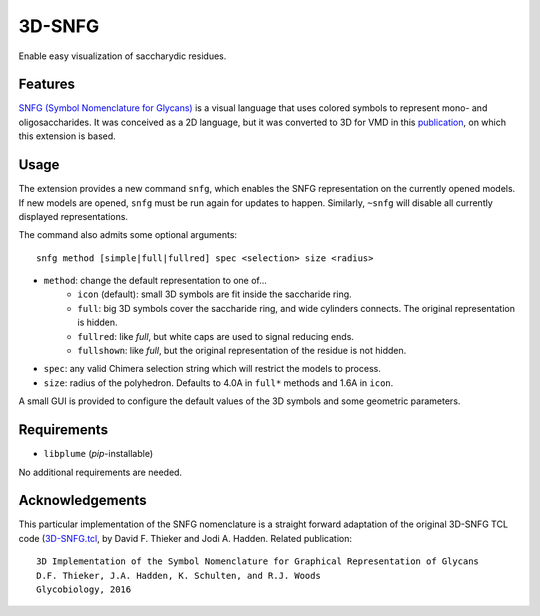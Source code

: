 =======
3D-SNFG
=======

.. image:: https://img.shields.io/github/release/insilichem/plume_snfg.svg
    :target: https://github.com/insilichem/plume_snfg

.. image:: https://img.shields.io/github/issues/insilichem/plume_snfg.svg
    :target: https://github.com/insilichem/plume_snfg/issues


Enable easy visualization of saccharydic residues.

.. image:: img/plume_3dsnfg.png


Features
========

`SNFG (Symbol Nomenclature for Glycans) <https://doi.org/10.1093/glycob/cwv091>`_ is a visual language that uses colored symbols to represent mono- and oligosaccharides. It was conceived as a 2D language, but it was converted to 3D for VMD in this `publication <https://doi.org/10.1093/glycob/cww076>`_, on which this extension is based.

Usage
=====

The extension provides a new command ``snfg``, which enables the SNFG representation on the currently opened models. If new models are opened, ``snfg`` must be run again for updates to happen. Similarly, ``~snfg`` will disable all currently displayed representations.

The command also admits some optional arguments:

::

    snfg method [simple|full|fullred] spec <selection> size <radius>

- ``method``: change the default representation to one of...
    - ``icon`` (default): small 3D symbols are fit inside the saccharide ring.
    - ``full``: big 3D symbols cover the saccharide ring, and wide cylinders connects. The original representation is hidden.
    - ``fullred``: like *full*, but white caps are used to signal reducing ends.
    - ``fullshown``: like *full*, but the original representation of the residue is not hidden.
- ``spec``: any valid Chimera selection string which will restrict the models to process.
- ``size``: radius of the polyhedron. Defaults to 4.0A in ``full*`` methods and 1.6A in ``icon``.

A small GUI is provided to configure the default values of the 3D symbols and some geometric parameters.

Requirements
============

- ``libplume`` (*pip*-installable)

No additional requirements are needed.

Acknowledgements
================

This particular implementation of the SNFG nomenclature is a straight forward adaptation of the original 3D-SNFG TCL code (3D-SNFG.tcl_, by David F. Thieker and Jodi A. Hadden. Related publication:

::

    3D Implementation of the Symbol Nomenclature for Graphical Representation of Glycans
    D.F. Thieker, J.A. Hadden, K. Schulten, and R.J. Woods
    Glycobiology, 2016


.. _3D-SNFG.tcl: http://glycam.org/3d-snfg